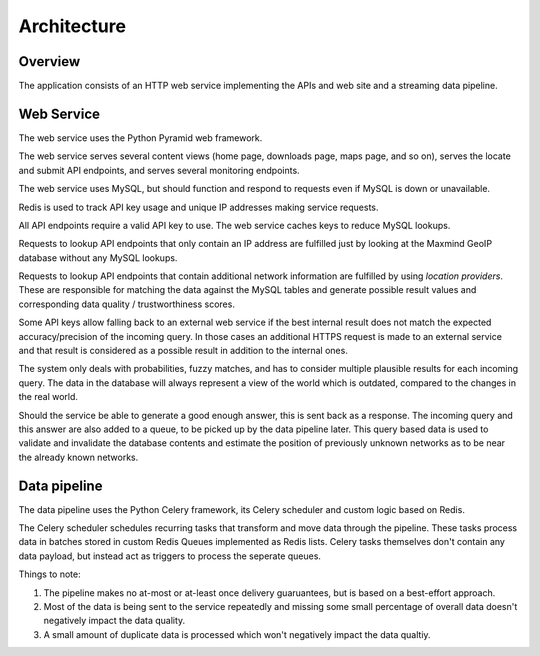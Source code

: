 .. _architecture:

============
Architecture
============

Overview
========

The application consists of an HTTP web service implementing the APIs and
web site and a streaming data pipeline.


Web Service
===========

The web service uses the Python Pyramid web framework.

The web service serves several content views (home page, downloads page, maps
page, and so on), serves the locate and submit API endpoints, and serves
several monitoring endpoints.

The web service uses MySQL, but should function and respond to requests even if
MySQL is down or unavailable.

Redis is used to track API key usage and unique IP addresses making
service requests.

All API endpoints require a valid API key to use. The web service caches
keys to reduce MySQL lookups.

Requests to lookup API endpoints that only contain an IP address are
fulfilled just by looking at the Maxmind GeoIP database without
any MySQL lookups.

Requests to lookup API endpoints that contain additional network information
are fulfilled by using `location providers`.  These are responsible for
matching the data against the MySQL tables and generate possible result values
and corresponding data quality / trustworthiness scores.

Some API keys allow falling back to an external web service if the best
internal result does not match the expected accuracy/precision of the
incoming query. In those cases an additional HTTPS request is made to
an external service and that result is considered as a possible result
in addition to the internal ones.

The system only deals with probabilities, fuzzy matches, and has to consider
multiple plausible results for each incoming query. The data in the database
will always represent a view of the world which is outdated, compared to the
changes in the real world.

Should the service be able to generate a good enough answer, this is sent back
as a response. The incoming query and this answer are also added to a queue, to
be picked up by the data pipeline later. This query based data is used to
validate and invalidate the database contents and estimate the position of
previously unknown networks as to be near the already known networks.


Data pipeline
=============

The data pipeline uses the Python Celery framework, its Celery scheduler and
custom logic based on Redis.

The Celery scheduler schedules recurring tasks that transform and move data
through the pipeline. These tasks process data in batches stored in custom
Redis Queues implemented as Redis lists. Celery tasks themselves don't contain
any data payload, but instead act as triggers to process the seperate queues.

Things to note:

1. The pipeline makes no at-most or at-least once delivery guaruantees, but
   is based on a best-effort approach.

2. Most of the data is being sent to the service repeatedly and missing some
   small percentage of overall data doesn't negatively impact the data quality.

3. A small amount of duplicate data is processed which won't negatively impact
   the data qualtiy.
